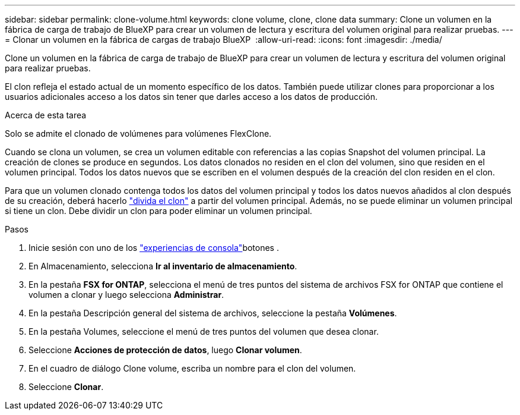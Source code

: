 ---
sidebar: sidebar 
permalink: clone-volume.html 
keywords: clone volume, clone, clone data 
summary: Clone un volumen en la fábrica de carga de trabajo de BlueXP para crear un volumen de lectura y escritura del volumen original para realizar pruebas. 
---
= Clonar un volumen en la fábrica de cargas de trabajo BlueXP 
:allow-uri-read: 
:icons: font
:imagesdir: ./media/


[role="lead"]
Clone un volumen en la fábrica de carga de trabajo de BlueXP para crear un volumen de lectura y escritura del volumen original para realizar pruebas.

El clon refleja el estado actual de un momento específico de los datos. También puede utilizar clones para proporcionar a los usuarios adicionales acceso a los datos sin tener que darles acceso a los datos de producción.

.Acerca de esta tarea
Solo se admite el clonado de volúmenes para volúmenes FlexClone.

Cuando se clona un volumen, se crea un volumen editable con referencias a las copias Snapshot del volumen principal. La creación de clones se produce en segundos. Los datos clonados no residen en el clon del volumen, sino que residen en el volumen principal. Todos los datos nuevos que se escriben en el volumen después de la creación del clon residen en el clon.

Para que un volumen clonado contenga todos los datos del volumen principal y todos los datos nuevos añadidos al clon después de su creación, deberá hacerlo link:split-cloned-volume.html["divida el clon"] a partir del volumen principal. Además, no se puede eliminar un volumen principal si tiene un clon. Debe dividir un clon para poder eliminar un volumen principal.

.Pasos
. Inicie sesión con uno de los link:https://docs.netapp.com/us-en/workload-setup-admin/console-experiences.html["experiencias de consola"^]botones .
. En Almacenamiento, selecciona *Ir al inventario de almacenamiento*.
. En la pestaña *FSX for ONTAP*, selecciona el menú de tres puntos del sistema de archivos FSX for ONTAP que contiene el volumen a clonar y luego selecciona *Administrar*.
. En la pestaña Descripción general del sistema de archivos, seleccione la pestaña *Volúmenes*.
. En la pestaña Volumes, seleccione el menú de tres puntos del volumen que desea clonar.
. Seleccione *Acciones de protección de datos*, luego *Clonar volumen*.
. En el cuadro de diálogo Clone volume, escriba un nombre para el clon del volumen.
. Seleccione *Clonar*.

